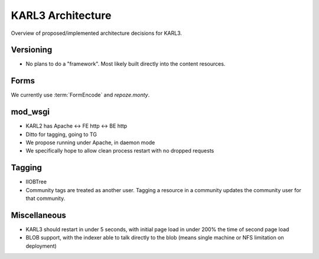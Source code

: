 ==================
KARL3 Architecture
==================

Overview of proposed/implemented architecture decisions for KARL3.

Versioning
===========

- No plans to do a "framework". Most likely built directly into the
  content resources.

Forms
=====

We currently use :term:`FormEncode` and `repoze.monty`.

mod_wsgi
==========

- KARL2 has Apache <-> FE http <-> BE http

- Ditto for tagging, going to TG

- We propose running under Apache, in daemon mode

- We specifically hope to allow clean process restart with no dropped
  requests

Tagging
=============

- IIOBTree

- Community tags are treated as another user.  Tagging a resource in a
  community updates the community user for that community.

Miscellaneous
=================

- KARL3 should restart in under 5 seconds, with initial page load in
  under 200% the time of second page load

- BLOB support, with the indexer able to talk directly to the blob
  (means single machine or NFS limitation on deployment)

